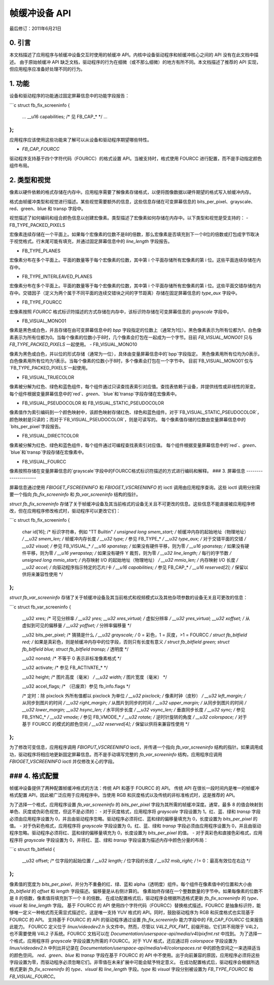 ===========================
帧缓冲设备 API
===========================

最后修订：2011年6月21日

0. 引言
---------------

本文档描述了应用程序与帧缓冲设备交互时使用的帧缓冲 API。内核中设备驱动程序和帧缓冲核心之间的 API 没有在此文档中描述。
由于原始帧缓冲 API 缺乏文档，驱动程序的行为在细微（或不那么细微）的地方有所不同。本文档描述了推荐的 API 实现，但应用程序应准备好处理不同的行为。

1. 功能
---------------

设备和驱动程序的功能通过固定屏幕信息中的功能字段报告：

```c
struct fb_fix_screeninfo {
	...
	__u16 capabilities;		/* 见 FB_CAP_* */
	...
};
```

应用程序应该使用这些功能来了解可以从设备和驱动程序期望哪些特性。

- `FB_CAP_FOURCC`

驱动程序支持基于四个字符代码（FOURCC）的格式设置 API。当被支持时，格式使用 FOURCC 进行配置，而不是手动指定颜色组件布局。

2. 类型和视觉
--------------------

像素以硬件依赖的格式存储在内存中。应用程序需要了解像素存储格式，以便将图像数据以硬件期望的格式写入帧缓冲内存。

格式由帧缓冲类型和视觉进行描述。某些视觉需要额外的信息，这些信息存储在可变屏幕信息的 bits_per_pixel、grayscale、red、green、blue 和 transp 字段中。

视觉描述了如何编码和组合颜色信息以创建宏像素。类型描述了宏像素如何存储在内存中。以下类型和视觉是受支持的：
- FB_TYPE_PACKED_PIXELS

宏像素连续存储在一个平面上。如果每个宏像素的位数不是8的倍数，那么宏像素是否填充到下一个8位的倍数或打包成字节取决于视觉格式。行末尾可能有填充，并通过固定屏幕信息中的 `line_length` 字段报告。

- FB_TYPE_PLANES

宏像素分布在多个平面上。平面的数量等于每个宏像素的位数，其中第 i 个平面存储所有宏像素的第 i 位。这些平面连续存储在内存中。

- FB_TYPE_INTERLEAVED_PLANES

宏像素分布在多个平面上。平面的数量等于每个宏像素的位数，其中第 i 个平面存储所有宏像素的第 i 位。这些平面交错存储在内存中。交错因子（定义为两个属于不同平面的连续交错块之间的字节距离）存储在固定屏幕信息的 `type_aux` 字段中。

- FB_TYPE_FOURCC

宏像素按照 `FOURCC` 格式标识符描述的方式存储在内存中，该标识符存储在可变屏幕信息的 `grayscale` 字段中。

- FB_VISUAL_MONO01

像素是黑色或白色，并且存储在由可变屏幕信息中的 `bpp` 字段指定的位数上（通常为1位）。黑色像素表示为所有位都为1，白色像素表示为所有位都为0。当每个像素的位数小于8时，几个像素会打包在一起成为一个字节。目前 `FB_VISUAL_MONO01` 只与 `FB_TYPE_PACKED_PIXELS` 一起使用。
- FB_VISUAL_MONO10

像素为黑色或白色，并以位的形式存储（通常为一位），具体由变量屏幕信息中的`bpp`字段指定。
黑色像素用所有位均为0表示，白色像素用所有位均为1表示。当每个像素的位数小于8时，多个像素会打包在一个字节中。
目前`FB_VISUAL_MONO01`仅与`FB_TYPE_PACKED_PIXELS`一起使用。

- FB_VISUAL_TRUECOLOR

像素被分解为红色、绿色和蓝色组件，每个组件通过只读查找表索引对应值。查找表依赖于设备，并提供线性或非线性的渐变。
每个组件根据变量屏幕信息中的`red`、`green`、`blue`和`transp`字段存储在宏像素中。

- FB_VISUAL_PSEUDOCOLOR 和 FB_VISUAL_STATIC_PSEUDOCOLOR

像素值作为索引编码到一个颜色映射中，该颜色映射存储红色、绿色和蓝色组件。对于`FB_VISUAL_STATIC_PSEUDOCOLOR`，颜色映射是只读的；而对于`FB_VISUAL_PSEUDOCOLOR`，则是可读写的。
每个像素值存储的位数由变量屏幕信息中的`bits_per_pixel`字段报告。

- FB_VISUAL_DIRECTCOLOR

像素被分解为红色、绿色和蓝色组件，每个组件通过可编程查找表索引对应值。
每个组件根据变量屏幕信息中的`red`、`green`、`blue`和`transp`字段存储在宏像素中。

- FB_VISUAL_FOURCC

像素按照存储在变量屏幕信息的`grayscale`字段中的FOURCC格式标识符描述的方式进行编码和解释。
### 3. 屏幕信息
---------------------

屏幕信息通过使用 `FBIOGET_FSCREENINFO` 和 `FBIOGET_VSCREENINFO` 的 ioctl 调用由应用程序查询。这些 ioctl 调用分别需要一个指向 `fb_fix_screeninfo` 和 `fb_var_screeninfo` 结构的指针。

`struct fb_fix_screeninfo` 存储了关于帧缓冲设备及其当前格式的设备无关且不可更改的信息。这些信息不能直接被应用程序修改，但在应用程序修改格式时，驱动程序可以更改它们：

```c
struct fb_fix_screeninfo {
    char id[16];                /* 标识字符串，例如 "TT Builtin" */
    unsigned long smem_start;   /* 帧缓冲内存的起始地址（物理地址） */
    __u32 smem_len;             /* 帧缓冲内存长度 */
    __u32 type;                 /* 参见 FB_TYPE_* */
    __u32 type_aux;             /* 对于交错平面的交错 */
    __u32 visual;               /* 参见 FB_VISUAL_* */
    __u16 xpanstep;             /* 如果没有硬件平移，则为零 */
    __u16 ypanstep;             /* 如果没有硬件平移，则为零 */
    __u16 ywrapstep;            /* 如果没有硬件 Y 裁剪，则为零 */
    __u32 line_length;          /* 每行的字节数 */
    unsigned long mmio_start;   /* 内存映射 I/O 的起始地址（物理地址） */
    __u32 mmio_len;             /* 内存映射 I/O 长度 */
    __u32 accel;                /* 向驱动程序指示特定的芯片/卡 */
    __u16 capabilities;         /* 参见 FB_CAP_* */
    __u16 reserved[2];          /* 保留以供将来兼容性使用 */
};
```

`struct fb_var_screeninfo` 存储了关于帧缓冲设备及其当前格式和视频模式以及其他杂项参数的设备无关且可更改的信息：

```c
struct fb_var_screeninfo {
    __u32 xres;                 /* 可见分辨率 */
    __u32 yres;
    __u32 xres_virtual;         /* 虚拟分辨率 */
    __u32 yres_virtual;
    __u32 xoffset;              /* 从虚拟到可见的偏移量 */
    __u32 yoffset;              /* 分辨率偏移量 */

    __u32 bits_per_pixel;       /* 猜猜是什么 */
    __u32 grayscale;            /* 0 = 彩色，1 = 灰度，>1 = FOURCC */
    struct fb_bitfield red;     /* 如果是真彩色，则是帧缓冲内存中的位字段，否则只有长度有意义 */
    struct fb_bitfield green;
    struct fb_bitfield blue;
    struct fb_bitfield transp;  /* 透明度 */

    __u32 nonstd;               /* 不等于 0 表示非标准像素格式 */

    __u32 activate;             /* 参见 FB_ACTIVATE_* */

    __u32 height;               /* 图片高度（毫米） */
    __u32 width;                /* 图片宽度（毫米） */

    __u32 accel_flags;          /* （已废弃）参见 fb_info.flags */

    /* 定时：除 pixclock 外所有值都以 pixclock 为单位 */
    __u32 pixclock;             /* 像素时钟（皮秒） */
    __u32 left_margin;          /* 从同步到图片的时间 */
    __u32 right_margin;         /* 从图片到同步的时间 */
    __u32 upper_margin;         /* 从同步到图片的时间 */
    __u32 lower_margin;
    __u32 hsync_len;            /* 水平同步长度 */
    __u32 vsync_len;            /* 垂直同步长度 */
    __u32 sync;                 /* 参见 FB_SYNC_* */
    __u32 vmode;                /* 参见 FB_VMODE_* */
    __u32 rotate;               /* 逆时针旋转的角度 */
    __u32 colorspace;           /* 对于基于 FOURCC 的模式的颜色空间 */
    __u32 reserved[4];          /* 保留以供将来兼容性使用 */
};
```

为了修改可变信息，应用程序调用 `FBIOPUT_VSCREENINFO` ioctl，并传递一个指向 `fb_var_screeninfo` 结构的指针。如果调用成功，驱动程序将相应地更新固定屏幕信息。而不是手动填写完整的 `fb_var_screeninfo` 结构，应用程序应调用 `FBIOGET_VSCREENINFO` ioctl 并仅修改关心的字段。

### 4. 格式配置
-----------------------

帧缓冲设备提供了两种配置帧缓冲格式的方法：传统 API 和基于 FOURCC 的 API。
传统 API 在很长一段时间内是唯一的帧缓冲格式配置 API，因此被广泛应用于应用程序中。当使用 RGB 和灰度格式以及传统的非标准格式时，这是推荐的 API。

为了选择一个格式，应用程序设置 `fb_var_screeninfo` 的 `bits_per_pixel` 字段为其所需的帧缓冲深度。通常，最多 8 的值会映射到单色、灰度或伪彩色视觉，但这不是必须的：
- 对于灰度格式，应用程序将 `grayscale` 字段设置为 1。红、蓝、绿和 `transp` 字段必须由应用程序设置为 0，并且由驱动程序忽略。驱动程序必须将红、蓝和绿的偏移量填充为 0，长度设置为 `bits_per_pixel` 的值。
- 对于伪彩色格式，应用程序将 `grayscale` 字段设置为 0。红、蓝、绿和 `transp` 字段必须由应用程序设置为 0，并且由驱动程序忽略。驱动程序必须将红、蓝和绿的偏移量填充为 0，长度设置为 `bits_per_pixel` 的值。
- 对于真彩色和直接色彩格式，应用程序将 `grayscale` 字段设置为 0，并将红、蓝、绿和 `transp` 字段设置为描述内存中颜色分量的布局：

```c
struct fb_bitfield {
    __u32 offset;              /* 位字段的起始位置 */
    __u32 length;              /* 位字段的长度 */
    __u32 msb_right;           /* != 0：最高有效位在右边 */
};
```

像素值的宽度为 `bits_per_pixel`，并分为不重叠的红、绿、蓝和 alpha（透明度）组件。每个组件在像素值中的位置和大小由 `fb_bitfield` 的 `offset` 和 `length` 字段描述。偏移量是从右侧计算的。
像素始终存储在一个整数数量的字节中。如果每像素的位数不是 8 的倍数，像素值将填充到下一个 8 的倍数。
在成功配置格式后，驱动程序会根据所选格式更新 `fb_fix_screeninfo` 的 `type`、`visual` 和 `line_length` 字段。
基于 FOURCC 的 API 使用四个字符代码（FOURCC）替换格式描述。FOURCC 是抽象标识符，能够唯一定义一种格式而无需显式描述它。这是唯一支持 YUV 格式的 API。同时，鼓励驱动程序为 RGB 和灰度格式也实现基于 FOURCC 的 API。
支持基于 FOURCC 的 API 的驱动程序通过设置 `fb_fix_screeninfo` 能力字段中的 `FB_CAP_FOURCC` 位来报告此能力。
FOURCC 定义位于 `linux/videodev2.h` 头文件中。然而，尽管以 `V4L2_PIX_FMT_` 前缀开始，它们并不局限于 V4L2，也不需要使用 V4L2 子系统。FOURCC 文档可以在 `Documentation/userspace-api/media/v4l/pixfmt.rst` 中找到。
为了选择一个格式，应用程序将 `grayscale` 字段设置为所需的 FOURCC。对于 YUV 格式，还应通过将 `colorspace` 字段设置为 `linux/videodev2.h` 中列出并记录在 `Documentation/userspace-api/media/v4l/colorspaces.rst` 中的颜色空间之一来选择适当的颜色空间。
`red`、`green`、`blue` 和 `transp` 字段在基于 FOURCC 的 API 中不使用。出于向前兼容的原因，应用程序必须将这些字段设置为零，而驱动程序必须忽略它们。非零值在未来扩展中可能会赋予特定意义。
在成功配置格式后，驱动程序会根据所选格式更新 `fb_fix_screeninfo` 的 `type`、`visual` 和 `line_length` 字段。`type` 和 `visual` 字段分别被设置为 `FB_TYPE_FOURCC` 和 `FB_VISUAL_FOURCC`。
